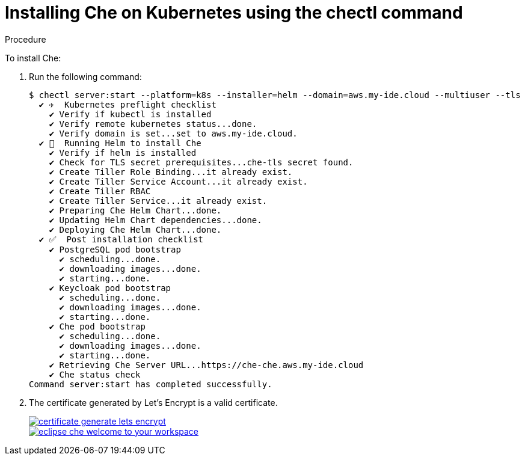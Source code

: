 // deploying-che-on-kubernetes-on-aws

[id="installing-che-on-kubernetes-using-the-chectl-command_{context}"]
= Installing Che on Kubernetes using the chectl command

.Procedure

To install Che:

. Run the following command:
+
[subs="+quotes",options="nowrap"]
----
$ chectl server:start --platform=k8s --installer=helm --domain=aws.my-ide.cloud --multiuser --tls
  ✔ ✈️  Kubernetes preflight checklist
    ✔ Verify if kubectl is installed
    ✔ Verify remote kubernetes status...done.
    ✔ Verify domain is set...set to aws.my-ide.cloud.
  ✔ 🏃‍  Running Helm to install Che
    ✔ Verify if helm is installed
    ✔ Check for TLS secret prerequisites...che-tls secret found.
    ✔ Create Tiller Role Binding...it already exist.
    ✔ Create Tiller Service Account...it already exist.
    ✔ Create Tiller RBAC
    ✔ Create Tiller Service...it already exist.
    ✔ Preparing Che Helm Chart...done.
    ✔ Updating Helm Chart dependencies...done.
    ✔ Deploying Che Helm Chart...done.
  ✔ ✅  Post installation checklist
    ✔ PostgreSQL pod bootstrap
      ✔ scheduling...done.
      ✔ downloading images...done.
      ✔ starting...done.
    ✔ Keycloak pod bootstrap
      ✔ scheduling...done.
      ✔ downloading images...done.
      ✔ starting...done.
    ✔ Che pod bootstrap
      ✔ scheduling...done.
      ✔ downloading images...done.
      ✔ starting...done.
    ✔ Retrieving Che Server URL...https://che-che.aws.my-ide.cloud
    ✔ Che status check
Command server:start has completed successfully.
----

. The certificate generated by Let’s Encrypt is a valid certificate.
+
image::installation/certificate-generate-lets-encrypt.png[link="{imagesdir}/installation/certificate-generate-lets-encrypt.png"]
+
image::installation/eclipse-che-welcome-to-your-workspace.png[link="{imagesdir}/installation/eclipse-che-welcome-to-your-workspace.png"]

// .Additional Resources
// 
// TODO: * For installation of Che on the Google Cloud platform, see link:https://docs.google.com/document/d/1T5N7oB3XDgABAA9mebJWeTeDflKxq5NXDM1QI9mmQfE/edit#[Installing multi-user Che with TLS on Google Cloud Platform] guide.
// 
// TODO: * For installation of Che on Azure, see 
// link:https://docs.google.com/document/d/1WSB5VTS0sBask5lE0pyhH5Gp-8qC4xXr8NgckF0b0Z8/edit[Running Eclipse Che on 
// Microsoft Azure].
